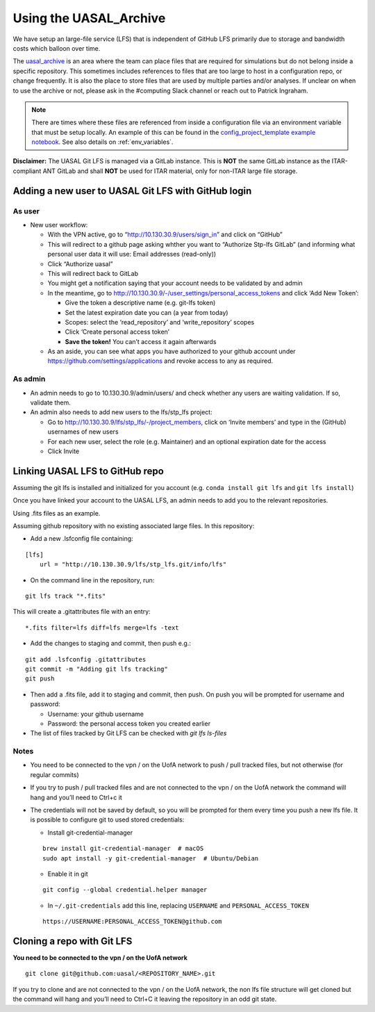 .. _uasal_archive:

Using the UASAL_Archive 
========================

We have setup an large-file service (LFS) that is independent of GitHub LFS primarily due to storage and bandwidth costs which balloon over time.

The `uasal_archive <https://github.com/uasal/uasal_archive>`__ is an area where the team can place files that are required for simulations but do not belong inside a specific repository.
This sometimes includes references to files that are too large to host in a configuration repo, or change frequently. 
It is also the place to store files that are used by multiple parties and/or analyses.
If unclear on when to use the archive or not, please ask in the #computing Slack channel or reach out to Patrick Ingraham.

.. note::
  There are times where these files are referenced from inside a configuration file via an environment variable that must be setup locally. An example of this can be found in the `config_project_template example notebook <https://github.com/uasal/config_project_template/blob/main/notebooks/example.ipynb>`_. See also details on :ref:`env_variables`.


**Disclaimer:** The UASAL Git LFS is managed via a GitLab instance. This
is **NOT** the same GitLab instance as the ITAR-compliant ANT GitLab and 
shall **NOT** be used for ITAR material, only for non-ITAR large file
storage.

Adding a new user to UASAL Git LFS with GitHub login
-----------------------------------------------------

As user
~~~~~~~

- New user workflow:

  - With the VPN active, go to “http://10.130.30.9/users/sign_in” and
    click on “GitHub”
  - This will redirect to a github page asking whther you want to
    “Authorize Stp-lfs GitLab” (and informing what personal user data it
    will use: Email addresses (read-only))
  - Click “Authorize uasal”
  - This will redirect back to GitLab
  - You might get a notification saying that your account needs to be
    validated by and admin
  - In the meantime, go to
    http://10.130.30.9/-/user_settings/personal_access_tokens and click
    ‘Add New Token’:

    - Give the token a descriptive name (e.g. git-lfs token)
    - Set the latest expiration date you can (a year from today)
    - Scopes: select the ‘read_repository’ and ‘write_repository’ scopes
    - Click ‘Create personal access token’
    - **Save the token!** You can’t access it again afterwards

  - As an aside, you can see what apps you have authorized to your
    github account under https://github.com/settings/applications and
    revoke access to any as required.

As admin
~~~~~~~~

- An admin needs to go to 10.130.30.9/admin/users/ and check whether any
  users are waiting validation. If so, validate them.
- An admin also needs to add new users to the lfs/stp_lfs project:

  - Go to http://10.130.30.9/lfs/stp_lfs/-/project_members, click on
    ‘Invite members’ and type in the (GitHub) usernames of new users
  - For each new user, select the role (e.g. Maintainer) and an optional
    expiration date for the access
  - Click Invite

Linking UASAL LFS to GitHub repo
---------------------------------

Assuming the git lfs is installed and initialized for you account
(e.g. ``conda install git lfs`` and ``git lfs install``)

Once you have linked your account to the UASAL LFS, an admin needs to add
you to the relevant repositories.

Using .fits files as an example.

Assuming github repository with no existing associated large files. In
this repository:

- Add a new .lsfconfig file containing:

::

   [lfs]
       url = "http://10.130.30.9/lfs/stp_lfs.git/info/lfs"

- On the command line in the repository, run:

::

   git lfs track "*.fits"

This will create a .gitattributes file with an entry:

::

   *.fits filter=lfs diff=lfs merge=lfs -text

- Add the changes to staging and commit, then push e.g.:

::

   git add .lsfconfig .gitattributes
   git commit -m "Adding git lfs tracking"
   git push

- Then add a .fits file, add it to staging and commit, then push. On
  push you will be prompted for username and password:

  - Username: your github username
  - Password: the personal access token you created earlier

- The list of files tracked by Git LFS can be checked with `git lfs ls-files`

Notes
~~~~~

- You need to be connected to the vpn / on the UofA network to push /
  pull tracked files, but not otherwise (for regular commits)
- If you try to push / pull tracked files and are not connected to the
  vpn / on the UofA network the command will hang and you’ll need to
  Ctrl+c it
- The credentials will not be saved by default, so you will be prompted
  for them every time you push a new lfs file. It is possible to
  configure git to used stored credentials:

  - Install git-credential-manager

  ::

     brew install git-credential-manager  # macOS
     sudo apt install -y git-credential-manager  # Ubuntu/Debian

  - Enable it in git

  ::

     git config --global credential.helper manager

  - In ``~/.git-credentials`` add this line, replacing ``USERNAME`` and
    ``PERSONAL_ACCESS_TOKEN``

  ::

     https://USERNAME:PERSONAL_ACCESS_TOKEN@github.com

Cloning a repo with Git LFS
---------------------------

**You need to be connected to the vpn / on the UofA network**

::

   git clone git@github.com:uasal/<REPOSITORY_NAME>.git

If you try to clone and are not connected to the vpn / on the UofA
network, the non lfs file structure will get cloned but the command will
hang and you’ll need to Ctrl+C it leaving the repository in an odd git
state.
